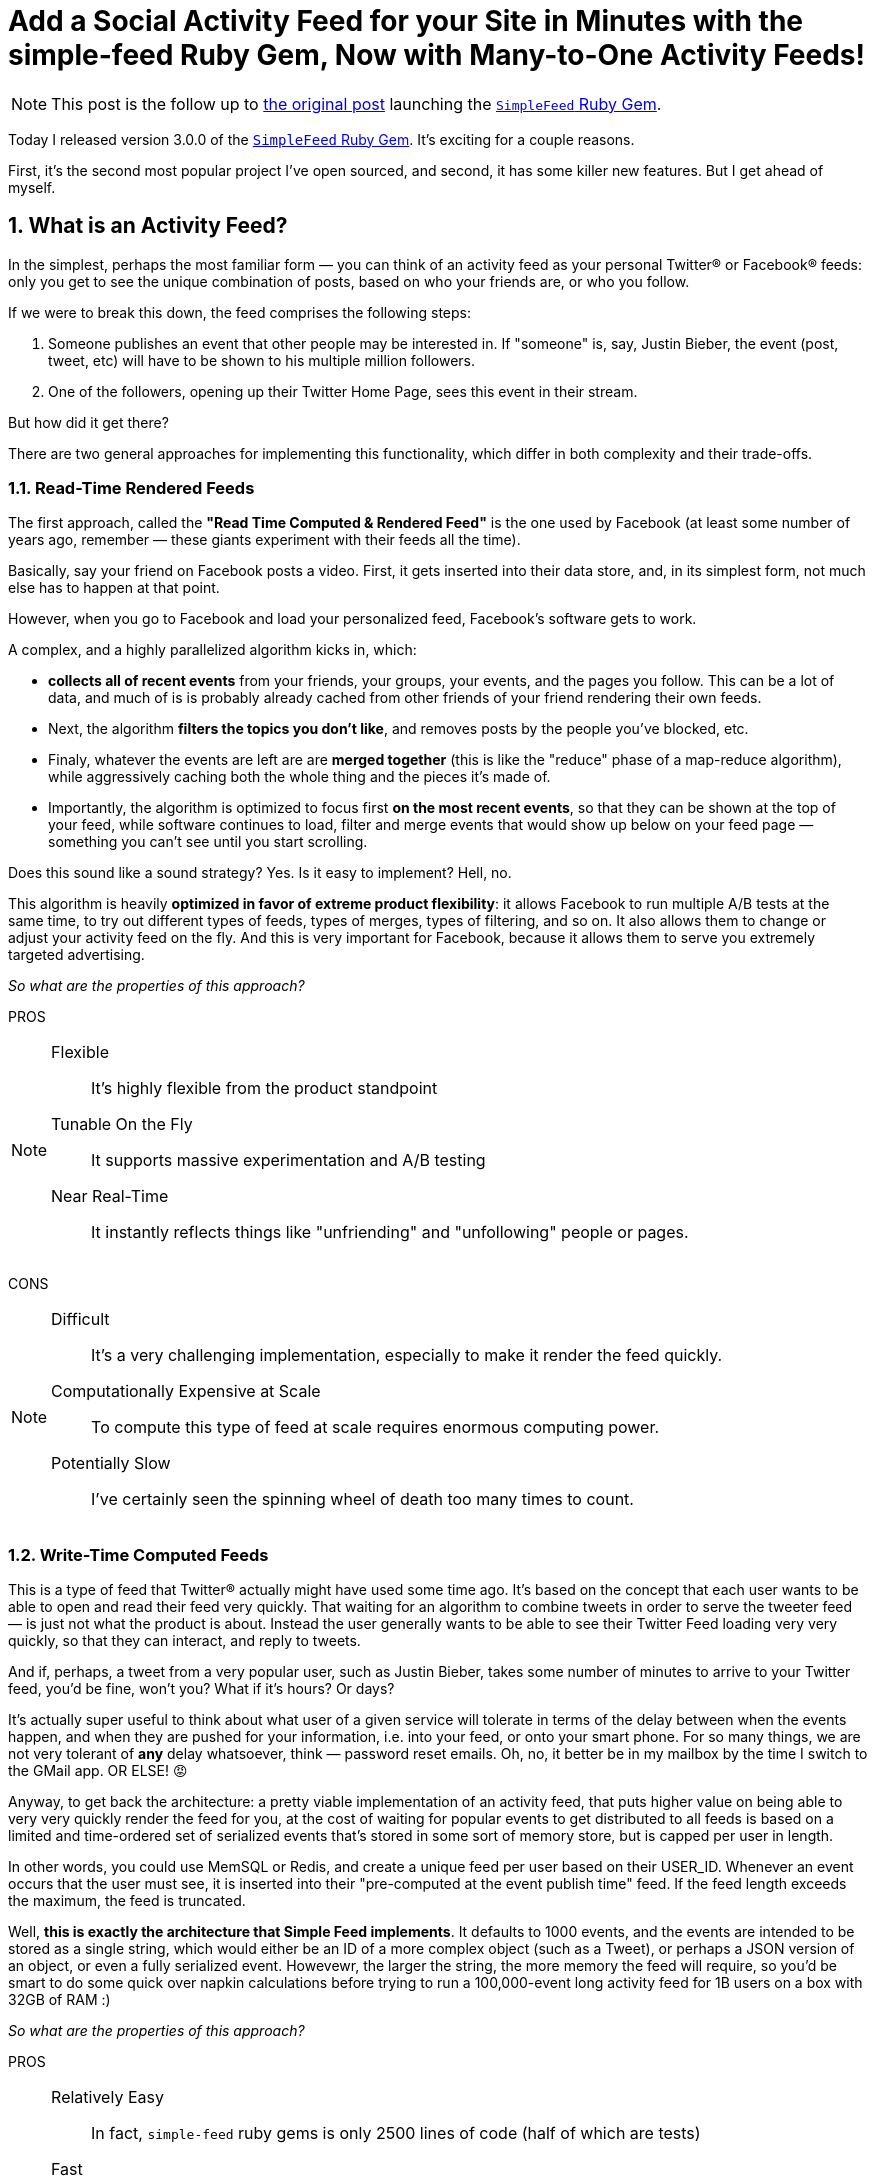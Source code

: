 = Add a Social Activity Feed for your Site in Minutes with the simple-feed Ruby Gem, Now with Many-to-One Activity Feeds!
:favicon: /assets/images/site/favicon.png
:sectnums:
:page-draft: true
:toclevels: 5
:page-asciidoc_toc: true
:page-toc: true
:page-author_id: 1
:page-categories: ["programming"]
:page-comments: true
:page-excerpt: Update on SimpleFeed and how easy it is to integrate the gem with your site.
:page-layout: post
:page-liquid:
:page-post_image: /assets/images/posts/misc/social-connections.png
:page-tags: ["activity", "feed", "redis", "ruby-gem", "ruby", "gems", "open-source"]
:page-title: Add a Social Activity Feed for your Site in Minutes with the simple-feed Ruby Gem, Now with Many-to-One Activity Feeds!
:bl: pass:[ +]

[NOTE]
====
This post is the follow up to https://kig.re/2017/02/19/feeding-frenzy-with-simple-feed-activity-feed-ruby-gem.html[the original post] launching the https://rubygems.org/gems/simple-feed[`SimpleFeed` Ruby Gem].
====

Today I released version 3.0.0 of the https://rubygems.org/gems/simple-feed[`SimpleFeed` Ruby Gem]. It's exciting for a couple reasons. 

First, it's the second most popular project I've open sourced, and second, it has some killer new features. But I get ahead of myself.

== What is an Activity Feed?

In the simplest, perhaps the most familiar form — you can think of an activity feed as your personal Twitter® or Facebook® feeds: only you get to see the unique combination of posts, based on who your friends are, or who you follow.

If we were to break this down, the feed comprises the following steps:

 1. Someone publishes an event that other people may be interested in. If "someone" is, say, Justin Bieber, the event (post, tweet, etc) will have to be shown to his multiple million followers.
 2. One of the followers, opening up their Twitter Home Page, sees this event in their stream. 

But how did it get there? 

There are two general approaches for implementing this functionality, which differ in both complexity and their trade-offs.

=== Read-Time Rendered Feeds

The first approach, called the **"Read Time Computed & Rendered Feed"** is the one used by Facebook (at least some number of years ago, remember — these giants experiment with their feeds all the time). 

Basically, say your friend on Facebook posts a video. First, it gets inserted into their data store, and, in its simplest form, not much else has to happen at that point.

However, when you go to Facebook and load your personalized feed, Facebook's software gets to work. 

A complex, and a highly parallelized algorithm kicks in, which:

  * **collects all of recent events** from your friends, your groups, your events, and the pages you follow. This can be a lot of data, and much of is is probably already cached from other friends of your friend rendering their own feeds.

  * Next, the algorithm **filters the topics you don't like**, and removes posts by the people you've blocked, etc.

  * Finaly, whatever the events are left are are **merged together** (this is like the "reduce" phase of a map-reduce algorithm), while aggressively caching both the whole thing and the pieces it's made of. 

  * Importantly, the algorithm is optimized to focus first **on the most recent events**, so that they can be shown at the top of your feed, while software continues to load, filter and merge events that would show up below on your feed page — something you can't see until you start scrolling.

Does this sound like a sound strategy? Yes. Is it easy to implement? Hell, no.

This algorithm is heavily **optimized in favor of extreme product flexibility**: it allows Facebook to run multiple A/B tests at the same time, to try out different types of feeds, types of merges, types of filtering, and so on. It also allows them to change or adjust your activity feed on the fly. And this is very important for Facebook, because it allows them to serve you extremely targeted advertising. 

_So what are the properties of this approach?_

[big lime]#PROS# ::

[NOTE]
[icon="/assets/images/icons/green-check-mark-small.png"]
====
Flexible::: It's highly flexible from the product standpoint
Tunable On the Fly::: It supports massive experimentation and A/B testing 
Near Real-Time::: It instantly reflects things like "unfriending" and "unfollowing" people or pages.
====

[big red]#CONS# ::
[NOTE]
[icon="/assets/images/icons/red-cross-mark-small.png"]
====
Difficult::: It's a very challenging implementation, especially to make it render the feed quickly.
Computationally Expensive at Scale::: To compute this type of feed at scale requires enormous computing power.
Potentially Slow::: I've certainly seen the spinning wheel of death too many times to count.
====

=== Write-Time Computed Feeds

This is a type of feed that Twitter® actually might have used some time ago. It's based on the concept that each user wants to be able to open and read their feed very quickly. That waiting for an algorithm to combine tweets in order to serve the tweeter feed — is just not what the product is about. Instead the user generally wants to be able to see their Twitter Feed loading very very quickly, so that they can interact, and reply to tweets. 

And if, perhaps, a tweet from a very popular user, such as Justin Bieber, takes some number of minutes to arrive to your Twitter feed, you'd be fine, won't you?  What if it's hours? Or days?

It's actually super useful to think about what user of a given service will tolerate in terms of the delay between when the events happen, and when they are pushed for your information, i.e. into your feed, or onto your smart phone. For so many things, we are not very tolerant of *any* delay whatsoever, think — password reset emails. Oh, no, it better be in my mailbox by the time I switch to the GMail app. OR ELSE! 😡

Anyway, to get back the architecture: a pretty viable implementation of an activity feed, that puts higher value on being able to very very quickly render the feed for you, at the cost of waiting for popular events to get distributed to all feeds is based on a limited and time-ordered set of serialized events that's stored in some sort of memory store, but is capped per user in length. 

In other words, you could use MemSQL or Redis, and create a unique feed per user based on their USER_ID. Whenever an event occurs that the user must see, it is inserted into their "pre-computed at the event publish time" feed. If the feed length exceeds the maximum, the feed is truncated. 

Well, **this is exactly the architecture that Simple Feed implements**. It defaults to 1000 events, and the events are intended to be stored as a single string, which would either be an ID of a more complex object (such as a Tweet), or perhaps a JSON version of an object, or even a fully serialized event. Howevewr, the larger the string, the more memory the feed will require, so you'd be smart to do some quick over napkin calculations before trying to run a 100,000-event long activity feed for 1B users on a box with 32GB of RAM :) 

_So what are the properties of this approach?_

[big lime]#PROS# ::

[NOTE]
[icon="/assets/images/icons/green-check-mark-small.png"]
====
Relatively Easy::: In fact, `simple-feed` ruby gems is only 2500 lines of code (half of which are tests)
Fast::: It offers constant read time of the feed.
Flexible::: You can still render all sorts of events with this feed.
====

[big red]#CONS# ::
[NOTE]
[icon="/assets/images/icons/red-cross-mark-small.png"]
====
Potential Write Delays::: This solution heavily depends on how quickly you can push the events to a LOT of users.
Less Flexible Ranking::: Once the feed is written, it's expensive to rewrite or reorder it 
Potentially Less Resilient::: Unless you have a strong Redis backup strategy, you have a risk of loosing the feeds, at least for some users (if you are sharding your Redis instance).
====

== Simple Feed, Revisited

TBD.